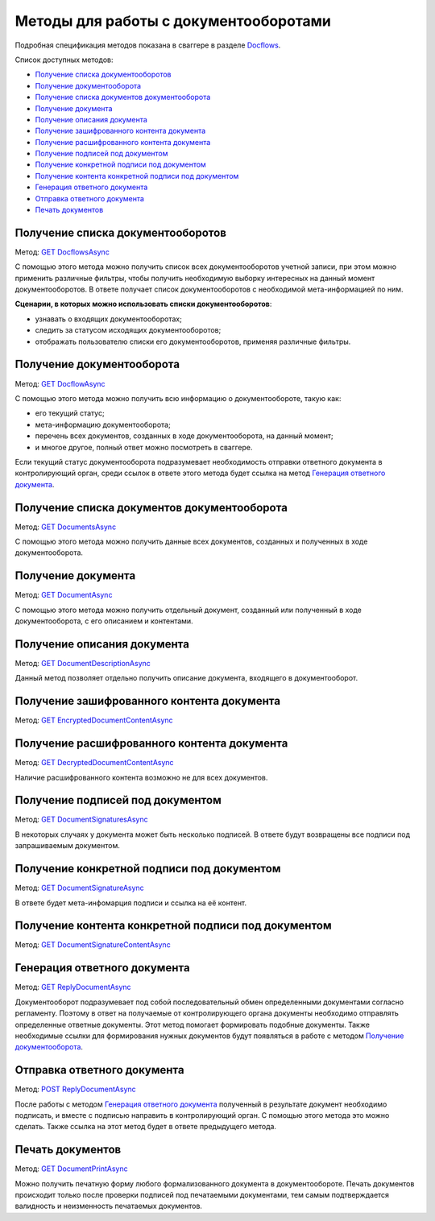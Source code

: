 .. _Docflows: http://extern-api.testkontur.ru/swagger/ui/index#/Docflows
.. _`GET DocflowsAsync`: http://extern-api.testkontur.ru/swagger/ui/index#!/Docflows/Docflows_GetDocflowsAsync
.. _`GET DocflowAsync`: http://extern-api.testkontur.ru/swagger/ui/index#!/Docflows/Docflows_GetDocflowAsync
.. _`GET DocumentsAsync`: http://extern-api.testkontur.ru/swagger/ui/index#!/Docflows/Docflows_GetDocumentsAsync
.. _`GET DocumentAsync`: http://extern-api.testkontur.ru/swagger/ui/index#!/Docflows/Docflows_GetDocumentAsync
.. _`GET DocumentDescriptionAsync`: http://extern-api.testkontur.ru/swagger/ui/index#!/Docflows/Docflows_GetDocumentDescriptionAsync
.. _`GET EncryptedDocumentContentAsync`: http://extern-api.testkontur.ru/swagger/ui/index#!/Docflows/Docflows_GetEncryptedDocumentContentAsync
.. _`GET DecryptedDocumentContentAsync`: http://extern-api.testkontur.ru/swagger/ui/index#!/Docflows/Docflows_GetDecryptedDocumentContentAsync
.. _`GET DocumentSignaturesAsync`: http://extern-api.testkontur.ru/swagger/ui/index#!/Docflows/Docflows_GetDocumentSignaturesAsync
.. _`GET DocumentSignatureAsync`: http://extern-api.testkontur.ru/swagger/ui/index#!/Docflows/Docflows_GetDocumentSignatureAsync
.. _`GET DocumentSignatureContentAsync`: http://extern-api.testkontur.ru/swagger/ui/index#!/Docflows/Docflows_GetDocumentSignatureContentAsync
.. _`GET ReplyDocumentAsync`: http://extern-api.testkontur.ru/swagger/ui/index#!/Docflows/Docflows_GetReplyDocumentAsync
.. _`POST ReplyDocumentAsync`: http://extern-api.testkontur.ru/swagger/ui/index#!/Docflows/Docflows_SendReplyDocumentAsync
.. _`GET DocumentPrintAsync`: http://extern-api.testkontur.ru/swagger/ui/index#!/Docflows/Docflows_GetDocumentPrintAsync

Методы для работы с документооборотами
======================================

Подробная спецификация методов показана в сваггере в разделе Docflows_.

Список доступных методов:

* `Получение списка документооборотов`_
* `Получение документооборота`_
* `Получение списка документов документооборота`_
* `Получение документа`_
* `Получение описания документа`_
* `Получение зашифрованного контента документа`_
* `Получение расшифрованного контента документа`_
* `Получение подписей под документом`_
* `Получение конкретной подписи под документом`_
* `Получение контента конкретной подписи под документом`_
* `Генерация ответного документа`_
* `Отправка ответного документа`_
* `Печать документов`_

Получение списка документооборотов 
----------------------------------

Метод: `GET DocflowsAsync`_

С помощью этого метода можно получить список всех документооборотов учетной записи, при этом можно применить различные фильтры, чтобы получить необходимую выборку интересных на данный момент документооборотов. В ответе получает список документооборотов с необходимой мета-информацией по ним.

**Сценарии, в которых можно использовать списки документооборотов**:

* узнавать о входящих документооборотах;
* следить за статусом исходящих документооборотов;
* отображать пользователю списки его документооборотов, применяя различные фильтры.

Получение документооборота
--------------------------

Метод: `GET DocflowAsync`_

С помощью этого метода можно получить всю информацию о документообороте, такую как:

* его текущий статус;
* мета-информацию документооборота;
* перечень всех документов, созданных в ходе документооборота, на данный момент;
* и многое другое, полный ответ можно посмотреть в сваггере.

Если текущий статус документооборота подразумевает необходимость отправки ответного документа в контролирующий орган, среди ссылок в ответе этого метода будет ссылка на метод `Генерация ответного документа`_.

Получение списка документов документооборота 
--------------------------------------------

Метод: `GET DocumentsAsync`_

С помощью этого метода можно получить данные всех документов, созданных и полученных в ходе документооборота.

Получение документа 
-------------------

Метод: `GET DocumentAsync`_

C помощью этого метода можно получить отдельный документ, созданный или полученный в ходе документооборота, с его описанием и контентами.

Получение описания документа 
----------------------------

Метод: `GET DocumentDescriptionAsync`_

Данный метод позволяет отдельно получить описание документа, входящего в документооборот.

Получение зашифрованного контента документа 
-------------------------------------------

Метод: `GET EncryptedDocumentContentAsync`_

Получение расшифрованного контента документа 
--------------------------------------------

Метод: `GET DecryptedDocumentContentAsync`_

Наличие расшифрованного контента возможно не для всех документов.

Получение подписей под документом 
---------------------------------

Метод: `GET DocumentSignaturesAsync`_

В некоторых случаях у документа может быть несколько подписей. В ответе будут возвращены все подписи под запрашиваемым документом.

Получение конкретной подписи под документом 
-------------------------------------------

Метод: `GET DocumentSignatureAsync`_

В ответе будет мета-инфомарция подписи и ссылка на её контент.

Получение контента конкретной подписи под документом 
----------------------------------------------------

Метод: `GET DocumentSignatureContentAsync`_

Генерация ответного документа 
-----------------------------

Метод: `GET ReplyDocumentAsync`_

Документооборот подразумевает под собой последовательный обмен определенными документами согласно регламенту. Поэтому в ответ на получаемые от контролирующего органа документы необходимо отправлять определенные ответные документы. Этот метод помогает формировать подобные документы. Также необходимые ссылки для формирования нужных документов будут появляться в работе с методом `Получение документооборота`_.

Отправка ответного документа 
----------------------------

Метод: `POST ReplyDocumentAsync`_

После работы с методом `Генерация ответного документа`_  полученный в результате документ необходимо подписать, и вместе с подписью направить в контролирующий орган. С помощью этого метода это можно сделать. Также ссылка на этот метод будет в ответе предыдущего метода.

Печать документов 
-----------------

Метод: `GET DocumentPrintAsync`_

Можно получить печатную форму любого формализованного документа в документообороте. Печать документов происходит только после проверки подписей под печатаемыми документами, тем самым подтверждается валидность и неизменность печатаемых документов.
